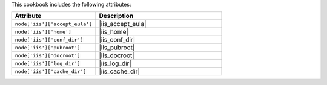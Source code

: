 .. The contents of this file are included in multiple topics.
.. This file should not be changed in a way that hinders its ability to appear in multiple documentation sets.

This cookbook includes the following attributes:

.. list-table::
   :widths: 200 300
   :header-rows: 1

   * - Attribute
     - Description
   * - ``node['iis']['accept_eula']``
     - |iis_accept_eula|
   * - ``node['iis']['home']``
     - |iis_home|
   * - ``node['iis']['conf_dir']``
     - |iis_conf_dir|
   * - ``node['iis']['pubroot']``
     - |iis_pubroot|
   * - ``node['iis']['docroot']``
     - |iis_docroot|
   * - ``node['iis']['log_dir']``
     - |iis_log_dir|
   * - ``node['iis']['cache_dir']``
     - |iis_cache_dir|


